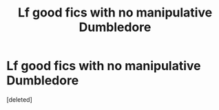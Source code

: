 #+TITLE: Lf good fics with no manipulative Dumbledore

* Lf good fics with no manipulative Dumbledore
:PROPERTIES:
:Score: 2
:DateUnix: 1622127480.0
:DateShort: 2021-May-27
:FlairText: Request
:END:
[deleted]

